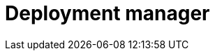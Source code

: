 = Deployment manager 
:description: This section describes the deployment manager in Neo4j Ops Manager.

